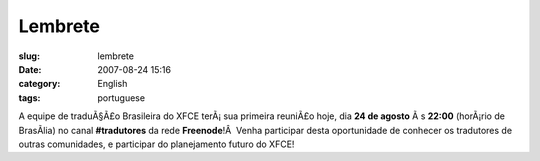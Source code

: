 Lembrete
########
:slug: lembrete
:date: 2007-08-24 15:16
:category: English
:tags: portuguese

A equipe de traduÃ§Ã£o Brasileira do XFCE terÃ¡ sua primeira reuniÃ£o
hoje, dia **24 de agosto** Ã s **22:00** (horÃ¡rio de BrasÃ­lia) no
canal **#tradutores** da rede **Freenode**!Â  Venha participar desta
oportunidade de conhecer os tradutores de outras comunidades, e
participar do planejamento futuro do XFCE!
